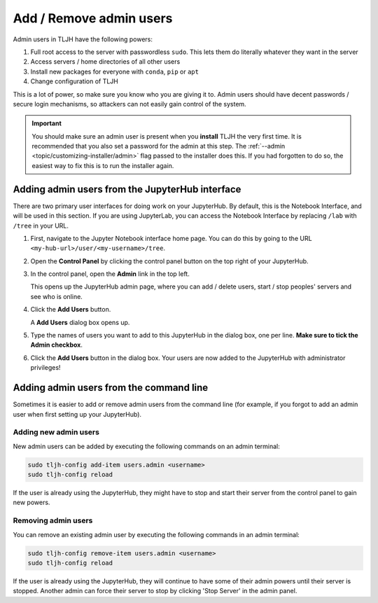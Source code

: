 .. _howto/admin/admin-users:

========================
Add / Remove admin users
========================

Admin users in TLJH have the following powers:

#. Full root access to the server with passwordless ``sudo``.
   This lets them do literally whatever they want in the server
#. Access servers / home directories of all other users
#. Install new packages for everyone with ``conda``, ``pip`` or ``apt``
#. Change configuration of TLJH

This is a lot of power, so make sure you know who you are giving it
to. Admin users should have decent passwords / secure login mechanisms,
so attackers can not easily gain control of the system.

.. important::

   You should make sure an admin user is present when you **install** TLJH
   the very first time. It is recommended that you also set a password
   for the admin at this step. The :ref:`--admin <topic/customizing-installer/admin>`
   flag passed to the installer does this. If you had forgotten to do so, the
   easiest way to fix this is to run the installer again.

Adding admin users from the JupyterHub interface
================================================

There are two primary user interfaces for doing work on your JupyterHub. By
default, this is the Notebook Interface, and will be used in this section.
If you are using JupyterLab, you can access the Notebook Interface by replacing
``/lab`` with ``/tree`` in your URL.

#. First, navigate to the Jupyter Notebook interface home page. You can do this
   by going to the URL ``<my-hub-url>/user/<my-username>/tree``.

#. Open the **Control Panel** by clicking the control panel button on the top
   right of your JupyterHub.

   .. image:: ../../images/control-panel-button.png
      :alt: Control panel button in notebook, top right

#. In the control panel, open the **Admin** link in the top left.

   .. image:: ../../images/admin/admin-access-button.png
      :alt: Admin button in control panel, top left

   This opens up the JupyterHub admin page, where you can add / delete users,
   start / stop peoples' servers and see who is online.

#. Click the **Add Users** button.

   .. image:: ../../images/admin/add-users-button.png
      :alt: Add Users button in the admin page

   A **Add Users** dialog box opens up.

#. Type the names of users you want to add to this JupyterHub in the dialog box,
   one per line. **Make sure to tick the Admin checkbox**.

   .. image:: ../../images/admin/add-users-dialog.png
      :alt: Adding users with add users dialog

#. Click the **Add Users** button in the dialog box. Your users are now added
   to the JupyterHub with administrator privileges!

Adding admin users from the command line
========================================

Sometimes it is easier to add or remove admin users from the command line (for
example, if you forgot to add an admin user when first setting up your JupyterHub).

Adding new admin users
----------------------

New admin users can be added by executing the following commands on an
admin terminal:

.. code-block:: bash

   sudo tljh-config add-item users.admin <username>
   sudo tljh-config reload

If the user is already using the JupyterHub, they might have to stop and
start their server from the control panel to gain new powers.

Removing admin users
--------------------

You can remove an existing admin user by executing the following commands in
an admin terminal:

.. code-block:: bash

   sudo tljh-config remove-item users.admin <username>
   sudo tljh-config reload

If the user is already using the JupyterHub, they will continue to have
some of their admin powers until their server is stopped. Another admin
can force their server to stop by clicking 'Stop Server' in the admin
panel.
